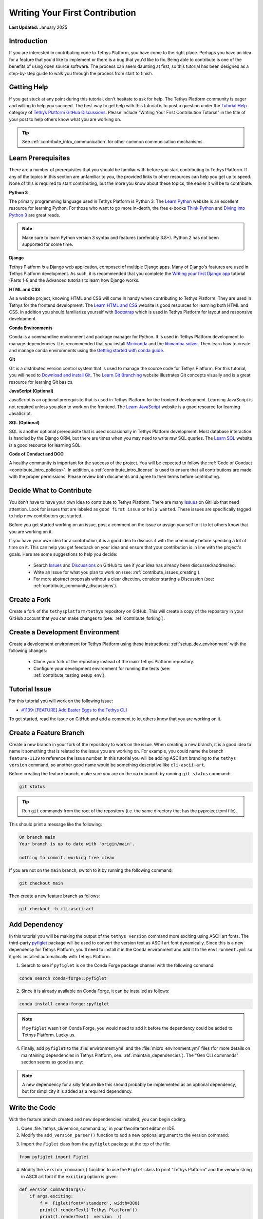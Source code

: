 .. _contribute_getting_started:

*******************************
Writing Your First Contribution
*******************************

**Last Updated:** January 2025

Introduction
============

If you are interested in contributing code to Tethys Platform, you have come to the right place. Perhaps you have an idea for a feature that you'd like to implement or there is a bug that you'd like to fix. Being able to contribute is one of the benefits of using open source software. The process can seem daunting at first, so this tutorial has been designed as a step-by-step guide to walk you through the process from start to finish.

Getting Help
============

If you get stuck at any point during this tutorial, don't hesitate to ask for help. The Tethys Platform community is eager and willing to help you succeed. The best way to get help with this tutorial is to post a question under the `Tutorial Help <https://github.com/tethysplatform/tethys/discussions/categories/tutorial-help>`_ category of `Tethys Platform GitHub Discussions <https://github.com/tethysplatform/tethys/discussions>`_. Please include "Writing Your First Contribution Tutorial" in the title of your post to help others know what you are working on.

.. tip::

    See :ref:`contribute_intro_communication` for other common communication mechanisms.

Learn Prerequisites
===================

There are a number of prerequisites that you should be familiar with before you start contributing to Tethys Platform. If any of the topics in this section are unfamiliar to you, the provided links to other resources can help you get up to speed. None of this is required to start contributing, but the more you know about these topics, the easier it will be to contribute.

**Python 3**

The primary programming language used in Tethys Platform is Python 3. The `Learn Python <https://www.learnpython.org/>`_ website is an excellent resource for learning Python. For those who want to go more in-depth, the free e-books `Think Python <http://greenteapress.com/thinkpython2/html/index.html>`_ and `Diving into Python 3 <https://diveintopython3.problemsolving.io/>`_ are great reads.

.. note::

    Make sure to learn Python version 3 syntax and features (preferably 3.8+). Python 2 has not been supported for some time.

**Django**

Tethys Platform *is* a Django web application, composed of multiple Django apps. Many of Django's features are used in Tethys Platform development. As such, it is recommended that you complete the `Writing your first Django app <https://docs.djangoproject.com/en/5.1/intro/tutorial01/>`_ tutorial (Parts 1-8 and the Advanced tutorial) to learn how Django works.

**HTML and CSS**

As a website project, knowing HTML and CSS will come in handy when contributing to Tethys Platform. They are used in Tethys for the frontend development. The `Learn HTML and CSS <https://www.learn-html.org/>`_ website is good resources for learning both HTML and CSS. In addition you should familiarize yourself with `Bootstrap <https://getbootstrap.com/docs/5.1/getting-started/introduction/>`_ which is used in Tethys Platform for layout and responsive development.

**Conda Environments**

Conda is a commandline environment and package manager for Python. It is used in Tethys Platform development to manage dependencies. It is recommended that you install `Miniconda <https://docs.conda.io/en/latest/miniconda.html>`_ and the `libmamba solver <https://www.anaconda.com/blog/a-faster-conda-for-a-growing-community>`_. Then learn how to create and manage conda environments using the `Getting started with conda guide <https://docs.conda.io/projects/conda/en/latest/user-guide/getting-started.html>`_.

**Git**

Git is a distributed version control system that is used to manage the source code for Tethys Platform. For this tutorial, you will need to `Download and install Git <https://git-scm.com/downloads>`_. The `Learn Git Branching <https://learngitbranching.js.org/>`_ website illustrates Git concepts visually and is a great resource for learning Git basics.

**JavaScript (Optional)**

JavaScript is an optional prerequisite that is used in Tethys Platform for the frontend development. Learning JavaScript is not required unless you plan to work on the frontend. The `Learn JavaScript <https://www.learn-js.org/>`_ website is a good resource for learning JavaScript.

**SQL (Optional)**

SQL is another optional prerequisite that is used occasionally in Tethys Platform development. Most database interaction is handled by the Django ORM, but there are times when you may need to write raw SQL queries. The `Learn SQL <https://www.learnsqlonline.org/>`_ website is a good resource for learning SQL.

**Code of Conduct and DCO**

A healthy community is important for the success of the project. You will be expected to follow the :ref:`Code of Conduct <contribute_intro_policies>`. In addition, a :ref:`contribute_intro_license` is used to ensure that all contributions are made with the proper permissions. Please review both documents and agree to their terms before contributing.

.. _contribute_getting_started_decide:

Decide What to Contribute
=========================

You don't have to have your own idea to contribute to Tethys Platform. There are many `Issues <https://github.com/tethysplatform/tethys/issues>`_ on GitHub that need attention. Look for issues that are labeled as ``good first issue`` or ``help wanted``. These issues are specifically tagged to help new contributors get started. 

Before you get started working on an issue, post a comment on the issue or assign yourself to it to let others know that you are working on it.

If you have your own idea for a contribution, it is a good idea to discuss it with the community before spending a lot of time on it. This can help you get feedback on your idea and ensure that your contribution is in line with the project's goals. Here are some suggestions to help you decide:

  * Search `Issues <https://github.com/tethysplatform/tethys/issues>`_ and `Discussions <https://github.com/tethysplatform/tethys/discussions>`_ on GitHub to see if your idea has already been discussed/addressed.
  * Write an Issue for what you plan to work on (see: :ref:`contribute_issues_creating`).
  * For more abstract proposals without a clear direction, consider starting a Discussion (see: :ref:`contribute_community_discussions`).

Create a Fork
=============

Create a fork of the ``tethysplatform/tethys`` repository on GitHub. This will create a copy of the repository in your GitHub account that you can make changes to (see: :ref:`contribute_forking`).

Create a Development Environment
================================

Create a development environment for Tethys Platform using these instructions: :ref:`setup_dev_environment` with the following changes:

    * Clone your fork of the repository instead of the main Tethys Platform repository.
    * Configure your development environment for running the tests (see: :ref:`contribute_testing_setup_env`).

Tutorial Issue
==============

For this tutorial you will work on the following issue:

* `#1139: [FEATURE] Add Easter Eggs to the Tethys CLI <https://github.com/tethysplatform/tethys/issues/1139>`_

To get started, read the issue on GitHub and add a comment to let others know that you are working on it.

Create a Feature Branch
=======================

Create a new branch in your fork of the repository to work on the issue. When creating a new branch, it is a good idea to name it something that is related to the issue you are working on. For example, you could name the branch ``feature-1139`` to reference the issue number. In this tutorial you will be adding ASCII art branding to the ``tethys version`` command, so another good name would be something descriptive like ``cli-ascii-art``.

Before creating the feature branch, make sure you are on the ``main`` branch by running ``git status`` command:

.. code-block:: bash

    git status

.. tip::

    Run ``git`` commands from the root of the repository (i.e. the same directory that has the pyproject.toml file).

This should print a message like the following:

.. code-block:: bash

    On branch main
    Your branch is up to date with 'origin/main'.

    nothing to commit, working tree clean

If you are not on the ``main`` branch, switch to it by running the following command:

.. code-block:: bash

    git checkout main

Then create a new feature branch as follows:

.. code-block:: bash

    git checkout -b cli-ascii-art

Add Dependency
==============

In this tutorial you will be making the output of the ``tethys version`` command more exciting using ASCII art fonts. The third-party `pyfiglet <https://pypi.org/project/pyfiglet/>`_ package will be used to convert the version text as ASCII art font dynamically. Since this is a new dependency for Tethys Platform, you'll need to install it in the Conda environment and add it to the ``environment.yml`` so it gets installed automatically with Tethys Platform.

1. Search to see if ``pyfiglet`` is on the Conda Forge package channel with the following command:

.. code-block::

    conda search conda-forge::pyfiglet

2. Since it is already available on Conda Forge, it can be installed as follows:

.. code-block::

    conda install conda-forge::pyfiglet

.. note::

    If ``pyfiglet`` wasn't on Conda Forge, you would need to add it before the dependency could be added to Tethys Platform. Lucky us.

4. Finally, add ``pyfiglet`` to the :file:`environment.yml` and the :file:`micro_environment.yml` files (for more details on maintaining dependencies in Tethys Platform, see: :ref:`maintain_dependencies`). The "Gen CLI commands" section seems as good as any:

.. code-block:: yaml
    :emphasize-lines: 4

    # Gen CLI commands
    - pyyaml
    - jinja2
    - pyfiglet

.. note::

    A new dependency for a silly feature like this should probably be implemented as an optional dependency, but for simplicity it is added as a required dependency.

Write the Code
==============

With the feature branch created and new dependencies installed, you can begin coding. 

1. Open :file:`tethys_cli/version_command.py` in your favorite text editor or IDE. 

2. Modify the ``add_version_parser()`` function to add a new optional argument to the version command:

.. code-block:: python
    :emphasize-lines: 6-12

    def add_version_parser(subparsers):
        # Setup list command
        version_parser = subparsers.add_parser(
            "version", help="Print the version of tethys_platform"
        )
        version_parser.add_argument(
            "-e", "--exciting",
             help="Print the version of Tethys Platform in a more exciting way.",
            action="store_true",
            dest="exciting",
        )
        version_parser.set_defaults(func=version_command, exciting=False)

..
    The extra space in front of "help=" in the above example is intentional to illustrate linting and formatting later on in the tutorial.

3. Import the ``Figlet`` class from the ``pyfiglet`` package at the top of the file:

.. code-block:: python

    from pyfiglet import Figlet

4. Modify the ``version_command()`` function to use the ``Figlet`` class to print "Tethys Platform" and the version string in ASCII art font if the ``exciting`` option is given:

.. code-block:: python

    def version_command(args):
        if args.exciting:
            f =  Figlet(font='standard', width=300)
            print(f.renderText('Tethys Platform'))
            print(f.renderText(__version__))
        else:
            print(__version__)

..
    The extra space in front of "Figlet" in the above example is intentional to illustrate linting and formatting later on in the tutorial.

4. Manually test the changes by activating your development environment and running the ``tethys version`` command with the new option. You should see "Tethys Platform" in ASCII art letters followed by the version number.

.. code-block:: bash

    tethys version --exciting

5. Which should print something similar to this:

.. code-block::

     _____    _   _                 ____  _       _    __                      
    |_   _|__| |_| |__  _   _ ___  |  _ \| | __ _| |_ / _| ___  _ __ _ __ ___  
      | |/ _ \ __| '_ \| | | / __| | |_) | |/ _` | __| |_ / _ \| '__| '_ ` _ \ 
      | |  __/ |_| | | | |_| \__ \ |  __/| | (_| | |_|  _| (_) | |  | | | | | |
      |_|\___|\__|_| |_|\__, |___/ |_|   |_|\__,_|\__|_|  \___/|_|  |_| |_| |_|
                        |___/                                                  
    
      ___   _      _            _  ___   ___  _                   ___  ____        __  __ _     
     / _ \ / |  __| | _____   _/ |( _ ) / _ \/ |  _    __ _  ___ / _ \| ___|  ___ / _|/ _| |__  
    | | | || | / _` |/ _ \ \ / / |/ _ \| | | | |_| |_ / _` |/ _ \ (_) |___ \ / _ \ |_| |_| '_ \ 
    | |_| || || (_| |  __/\ V /| | (_) | |_| | |_   _| (_| |  __/\__, |___) |  __/  _|  _| |_) |
     \___(_)_(_)__,_|\___| \_/ |_|\___/ \___/|_| |_|  \__, |\___|  /_/|____/ \___|_| |_| |_.__/ 

Run the Test Suite
==================

Run the test suite with the coverage report to check which tests broke and which lines need test coverage:

.. code-block::

    tethys test -cu

This should result in a coverage report similar to the one below. Changes in the code base since this tutorial was written may cause differences in some of the numbers. The important details are the lines that are missing code coverage. You need to write one or more tests to handle the new case when the user provides the ``-e`` or ``--exciting`` options to the ``tethys version`` command.

.. code-block::

    Name                                        Stmts   Miss  Cover   Missing
    -------------------------------------------------------------------------
    tethys_cli/version_command.py                  12      1    92%   25
    -------------------------------------------------------------------------
    TOTAL                                       11201      1    99%

    173 files skipped due to complete coverage.

The astute observer will notice that the line missing coverage is actually one of the original lines and the new lines are reported as covered. This has to do with how the tests were written, which will be looked at more closely in the next section.

If you scroll up on the test output, you'll also notice some of the tests have failed (shown below). This is because the code that was added changed some of the assumptions that were made when the tests were written.

.. code-block::

    ======================================================================
    FAIL: test_add_version_parser (unit_tests.test_tethys_cli.test_version_command.VersionCommandTests.test_add_version_parser)
    ----------------------------------------------------------------------
    Traceback (most recent call last):
    File "/path/to/tethys/tests/unit_tests/test_tethys_cli/test_version_command.py", line 22, in test_add_version_parser
        mock_subparsers.add_parser().set_defaults.assert_called_with(
    File "/path/to/miniconda3/envs/tethys431/lib/python3.12/unittest/mock.py", line 949, in assert_called_with
        raise AssertionError(_error_message()) from cause
    AssertionError: expected call not found.
    Expected: set_defaults(func=<function version_command at 0x7fcc28d69e40>)
    Actual: set_defaults(func=<function version_command at 0x7fcc28d69e40>, exciting=False)

    ======================================================================
    FAIL: test_version_command (unit_tests.test_tethys_cli.test_version_command.VersionCommandTests.test_version_command)
    ----------------------------------------------------------------------
    Traceback (most recent call last):
    File "/path/to/miniconda3/envs/tethys431/lib/python3.12/unittest/mock.py", line 1396, in patched
        return func(*newargs, **newkeywargs)
            ^^^^^^^^^^^^^^^^^^^^^^^^^^^^^
    File "/path/to/tethys/tests/unit_tests/test_tethys_cli/test_version_command.py", line 32, in test_version_command
        mock_print.assert_called_with(tethys_portal.__version__)
    File "/path/to/miniconda3/envs/tethys431/lib/python3.12/unittest/mock.py", line 949, in assert_called_with
        raise AssertionError(_error_message()) from cause
    AssertionError: expected call not found.
    Expected: print('1.2.3')
    Actual: print("  ___   _      _            _  ___   ___  _                   ___  ____        __  __ _     \n / _ \\ / |  __| | _____   _/ |( _ ) / _ \\/ |  _    __ _  ___ / _ \\| ___|  ___ / _|/ _| |__  \n| | | || | / _` |/ _ \\ \\ / / |/ _ \\| | | | |_| |_ / _` |/ _ \\ (_) |___ \\ / _ \\ |_| |_| '_ \\ \n| |_| || || (_| |  __/\\ V /| | (_) | |_| | |_   _| (_| |  __/\\__, |___) |  __/  _|  _| |_) |\n \\___(_)_(_)__,_|\\___| \\_/ |_|\\___/ \\___/|_| |_|  \\__, |\\___|  /_/|____/ \\___|_| |_| |_.__/ \n                                                  |___/                                     \n")

.. tip::

    For more details on running tests see :ref:`contribute_testing`.

Fix Broken Tests
================

Before adding new tests, fix the failing tests by reviewing each failure one at a time. 

**First Failure**

Look at these lines in the first failure:

.. code-block::

    ======================================================================
    FAIL: test_add_version_parser (unit_tests.test_tethys_cli.test_version_command.VersionCommandTests.test_add_version_parser)
    ----------------------------------------------------------------------
    ...
    AssertionError: expected call not found.
    Expected: set_defaults(func=<function version_command at 0x7fcc28d69e40>)
    Actual: set_defaults(func=<function version_command at 0x7fcc28d69e40>, exciting=False)

The failure was caused by an ``AssertionError`` that was expecting the ``set_defaults()`` function to be called with a single argument (``func``), but instead it received two arguments: it wasn't expecting the new ``exciting`` argument that was added. The test needs to be updated to account for the new ``exciting`` option.

The header of the failure report indicates which test failed as a dot path. Open ``tests/unit_tests/test_tethys_cli/test_version_command.py`` and inspect the ``test_add_version_parser`` function. Notice that a ``MagicMock()`` object is passed to the ``subparser`` argument of the ``add_version_parser()`` call in the test. ``MagicMock`` has a method called ``assert_called_with()`` that is used here to verify that the correct ``subparser`` methods are called with the right arguments to setup the version command properly. For more details on mocking, see :ref:`contribute_testing_mocking`.

Update the ``test_add_version_parser`` function as follows to fix the test:

.. code-block:: python
    :emphasize-lines: 10

    def test_add_version_parser(self):
        mock_subparsers = mock.MagicMock()

        vc.add_version_parser(mock_subparsers)

        mock_subparsers.add_parser.assert_called_with(
            "version", help="Print the version of tethys_platform"
        )
        mock_subparsers.add_parser().set_defaults.assert_called_with(
            func=vc.version_command, exciting=False
        )

Run the tests again to verify that this fixed the test, but run them just for this file to speed up iteration:

.. code-block:: bash

    tethys test -f tests/unit_tests/test_tethys_cli/test_version_command.py

There are only two tests in this file, both of which were failing before. After our fix, only one test is failing now, which is an improvement:

.. code-block:

    Ran 2 tests in 0.074s

    FAILED (failures=1)

**Second Failure**

Look at the following lines of the second failure:

.. code-block::

    ======================================================================
    FAIL: test_version_command (unit_tests.test_tethys_cli.test_version_command.VersionCommandTests.test_version_command)
    ----------------------------------------------------------------------
    ...
    AssertionError: expected call not found.
    Expected: print('1.2.3')
    Actual: print("  ___   _      _            _  ___   ___  _                   ___  ____        __  __ _     \n / _ \\ / |  __| | _____   _/ |( _ ) / _ \\/ |  _    __ _  ___ / _ \\| ___|  ___ / _|/ _| |__  \n| | | || | / _` |/ _ \\ \\ / / |/ _ \\| | | | |_| |_ / _` |/ _ \\ (_) |___ \\ / _ \\ |_| |_| '_ \\ \n| |_| || || (_| |  __/\\ V /| | (_) | |_| | |_   _| (_| |  __/\\__, |___) |  __/  _|  _| |_) |\n \\___(_)_(_)__,_|\\___| \\_/ |_|\\___/ \\___/|_| |_|  \\__, |\\___|  /_/|____/ \\___|_| |_| |_.__/ \n                                                  |___/                                     \n")

The reason for this test failing is not obvious, though there is a clue: it appears that ``print`` was called with a string resembling the ASCII art output.

Examine the ``test_version_command()`` function. In this function a ``MagicMock`` is passed to ``args`` argument of the ``version_command()`` call. Since a value wasn't set for ``mock_args.exciting``, it will return another ``MagicMock``. This is part of the "magic" of ``MagicMock`` objects (see: `Python Docs | The Mock Class <https://docs.python.org/3/library/unittest.mock.html#the-mock-class>`_. This happens to be a truthy value, so execution ends up going down the path it would if ``args.exciting`` was set to ``True``. To restore the test to it's original assumptions, explicitly set ``mock_args.exciting`` to the default value (``False``) to test the default/original behavior:

.. code-block:: python
    :emphasize-lines: 5

    @mock.patch("tethys_cli.version_command.print")
    def test_version_command(self, mock_print):
        from tethys_portal import __version__

        mock_args = mock.MagicMock(exciting=False)
        vc.version_command(mock_args)
        mock_print.assert_called_with(__version__)

Run the tests again on the :file:`test_version_command.py` file to verify that both tests are fixed now (no failures). If you would like, you can also run the full test suite again to get a more accurate coverage report. This time it should show the lines in the ``if args.exciting:`` block as missing coverage:

.. code-block::

    TODO

Write a New Test
================

Add a new test to test the case when the ``exciting`` option is ``True``. Start by making a copy of the ``test_version_command`` function in ``test_version_command.py`` and then rename it to ``test_version_command_exciting``. Set the ``mock_args.exciting`` property to ``True``:

.. code-block:: python

    @mock.patch("tethys_cli.version_command.print")
    def test_version_command_exciting(self, mock_print):
        from tethys_portal import __version__

        mock_args = mock.MagicMock(exciting=True)
        vc.version_command(mock_args)
        mock_print.assert_called_with(__version__)

The ``mock_print.assert_called_with(__version__)`` line is the part of the test that verifies the expected functionality. As it is written, the test won't pass because ``version_command()`` with ``args.exciting`` set to ``True`` outputs the ASCII art version of the Tethys Platform name and version number, not the simple ``__version__`` value. The test needs to be updated with the expected output.

Coming up with the expected output value is not trivial, because the version number part of it is dynamic and will change as the version of Tethys Platform changes. One way to handle this would be to compute the ASCII art version of the output. Another way would be to use ``MagicMock`` on the ``pyfiglet.Figlet().renderText()`` and assert that it was called with the expected values and assert that ``print()`` was called with the expected values. The latter approach will be shown to illustrate how to use ``MagicMock``.

Mock Patching
-------------

First, use the ``mock.patch`` decorator to mock the ``Figlet`` class. This replaces the ``Figlet`` class with a ``MagicMock`` object that can be manipulated for testing purposes. The ``mock.patch`` decorator will pass the ``MagicMock`` object to the test function, so make sure to add a ``mock_Figlet`` argument to the list of arguments for the test function.

.. code-block:: python
    :emphasize-lines: 1, 3

    @mock.patch("tethys_cli.version_command.Figlet")
    @mock.patch("tethys_cli.version_command.print")
    def test_version_command_exciting(self, mock_print, mock_Figlet):
        ...

.. tip::

    Here are a few helpful tips for ``mock.patch``:

    1. Mock arguments should be listed in reverse order of the ``mock.patch`` decorators.
    2. When patching, patch the object where it is used (e.g.: ``tethys_cli.version_command.Figlet``), not where it is defined (e.g.: ``pyfiglet.Figlet``). Another way to think of this is that you are patching the object where it is imported, not where it is defined.

Mock Assertions
---------------

Next, add ``assert_called_with()`` and ``assert_any_call()`` calls for each of the expected calls to the ``Figlet`` class and ``renderText()``:

.. code-block:: python
    :emphasize-lines: 8-10

    @mock.patch("tethys_cli.version_command.Figlet")
    @mock.patch("tethys_cli.version_command.print")
    def test_version_command_exciting(self, mock_print, mock_Figlet):
        from tethys_portal import __version__

        mock_args = mock.MagicMock(exciting=True)
        vc.version_command(mock_args)
        mock_Figlet.assert_called_with(font='standard', width=300)
        mock_Figlet().renderText.assert_any_call('Tethys Platform')
        mock_Figlet().renderText.assert_any_call(__version__)
        mock_print.assert_called_with(__version__)

.. tip::

    The ``assert_called_with()`` method verifies the **last** call on that mock object, while ``assert_any_call()`` verifies **any** of the calls, or in other words that the mock object was called with the expected arguments at least once.

Finally, update the ``mock_print.assert_called_with()`` to verify that it was called with the result of calling ``renderText()`` on the ``Figlet`` object:

.. code-block:: python
    :emphasize-lines: 11

    @mock.patch("tethys_cli.version_command.Figlet")
    @mock.patch("tethys_cli.version_command.print")
    def test_version_command_exciting(self, mock_print, mock_Figlet):
        from tethys_portal import __version__

        mock_args = mock.MagicMock(exciting=True)
        vc.version_command(mock_args)
        mock_Figlet.assert_called_with(font='standard', width=300)
        mock_Figlet().renderText.assert_any_call('Tethys Platform')
        mock_Figlet().renderText.assert_any_call(__version__)
        mock_print.assert_called_with(mock_Figlet().renderText())

.. tip::

    When a mock object is called, it returns another mock object. Each mock object tracks its call path in its ``name`` property. For example, ``mock_Figlet()`` has a ``name`` of ``'Figlet()'`` and ``mock_Figlet().renderText()`` has a ``name`` of ``'Figlet().renderText()'``. The ``assert`` methods consider two mock objects equal if their ``name`` properties are equal.

Run the tests on the :file:`test_version_command.py` file to verify that the new test passes. If it does, run the full test suite to get an updated coverage report. The output should look similar to this:

.. code-block::

    Name    Stmts   Miss  Cover   Missing
    -------------------------------------
    TOTAL   11201      0   100%

Check Code Style
================

Run the linter from the root directory of the repository to ensure that the code adheres to code style requirements (see: :ref:`contribute_testing_linting`):

.. code-block:: bash

    flake8 .

If you copy-and-pasted the code examples above, there should be at least two issues:

.. code-block:: bash

    ./tethys_cli/version_command.py:12:10: E131 continuation line unaligned for hanging indent
    ./tethys_cli/version_command.py:21:12: E222 multiple spaces after operator

The output indicates the file, line number, and column number where the issue is located. Open the file in your text editor and fix the issues. After fixing the issues, run the linter again to verify that the issues have been resolved. There will be no output if the linter doesn't find any issues.

Run Formatter
=============

Run the formatter from the root directory of the repository to ensure that the code is properly formatted (see: :ref:`contribute_testing_linting`):

.. code-block:: bash

    black .

This should output a list of files that were reformatted:

.. code-block:: bash

    reformatted /path/to/tethys/tethys_cli/version_command.py
    reformatted /path/to/tethys/tests/unit_tests/test_tethys_cli/test_version_command.py

    All done! ✨ 🍰 ✨
    2 files reformatted, 480 files left unchanged.

.. tip::

    In practice, it is better to run the formatter before the linter, because the formatter will fix many spacing issues that the linter will complain about. Keep in mind that the formatter is not enforcing PEP 8, so you should still run the linter to catch any issues that the formatter doesn't fix.

Preview Your Changes
====================

Before committing your changes, it is a good idea to preview them to make sure that everything looks good. Run the following command to see the changes that you have made:

.. code-block:: bash

    git diff

Press the :kbd:`Enter` key to scroll through the changes. Press :kbd:`q` to exit the preview. Here is an example of what the output looks like for the :file:`site_settings.py` file:

.. code-block:: diff

    diff --git a/tethys_apps/templatetags/site_settings.py b/tethys_apps/templatetags/site_settings.py
    index b85e315a..decb8b4a 100644
    --- a/tethys_apps/templatetags/site_settings.py
    +++ b/tethys_apps/templatetags/site_settings.py
    @@ -43,7 +43,7 @@ def load_custom_css(var):
        # an OSError will be raised during the file path checks. This could also happen
        # if a lengthy file path is given or is otherwise invalid.
        except OSError as e:
    -        oserror_exception = ": " + str(e)
    +        oserror_exception = str(e)
        else:
            oserror_exception = ""
    +        "-e",
    +        "--exciting",
    +        help="Print the version of Tethys Platform in a more exciting way.",
    +        action="store_true",
    +        dest="exciting",
    +    )
    +    version_parser.set_defaults(func=version_command, exciting=False)
    
    
    def version_command(args):
    -    print(__version__)
    +    if args.exciting:
    +        f = Figlet(font="standard", width=300)
    +        print(f.renderText("Tethys Platform"))
    +        print(f.renderText(__version__))
    +    else:
    +        print(__version__)

Commit and Push Your Changes
============================

Once you are satisfied with your changes, commit them to your feature branch. First stage the changes using the following command:

.. code-block:: bash

    git add .

Use the ``git status`` command to verify that the changes have been staged to the correct branch:

.. code-block:: bash

    git status

This should print a message like the following:

.. code-block:: bash

    On branch cli-ascii-art
    Changes to be committed:
    (use "git restore --staged <file>..." to unstage)
          modified:   environment.yml
          modified:   micro_environment.yml
          modified:   tests/unit_tests/test_tethys_cli/test_version_command.py
          modified:   tethys_cli/version_command.py

Then commit the changes with a descriptive message:

.. code-block:: bash

    git commit -m "Add exciting ASCII art option to the tethys version command"

Then push your changes to your fork on GitHub:

.. code-block:: bash

    git push origin cli-ascii-art

.. tip::

    Many IDEs provide built-in graphical tools for staging, committing, and pushing changes. If you are using an IDE, you can use these tools instead of the command line.

Make a Pull Request
===================

**Please don't do this for the tutorial**, but the next step would be to make a pull request. Review the steps in the :ref:`contribute_pull_request` documentation to learn how you would do this.

Next Steps
==========

Congratulations! You have learned how to make code contributions to Tethys Platform. Here is a list of things that you can do next:

  * Find something to work on and make your first contribution. Review the tips in the :ref:`contribute_getting_started_decide` section.
  * Review the :ref:`contribute_development_process` documentation for a more detailed explanation of the development process.
  * Learn more about the design and implementation of different Tethys Platform features in the :ref:`coding_principles` documentation.

If you decide coding isn't your thing, there are many other ways to contribute to Tethys Platform. Check out the :ref:`contribute_intro_ways` section for more ideas.







